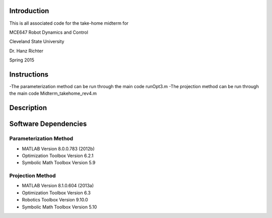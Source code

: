 Introduction
=============
This is all associated code for the take-home midterm for

MCE647 Robot Dynamics and Control

Cleveland State University

Dr. Hanz Richter

Spring 2015
    
Instructions
=============

-The parameterization method can be run through the main code runOpt3.m
-The projection method can be run through the main code Midterm_takehome_rev4.m

Description 
============    

Software Dependencies
======================

Parameterization Method
-----------------------
    
- MATLAB Version 8.0.0.783 (2012b)
- Optimization Toolbox Version 6.2.1
- Symbolic Math Toolbox Version 5.9 

Projection Method
------------------

- MATLAB Version 8.1.0.604 (2013a)
- Optimization Toolbox Version 6.3 
- Robotics Toolbox Version 9.10.0
- Symbolic Math Toolbox Version 5.10 
